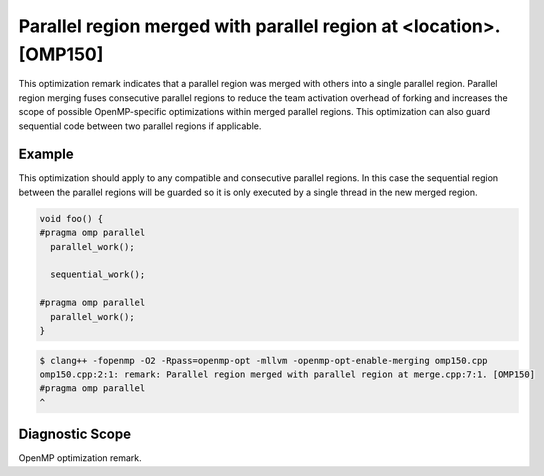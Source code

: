 Parallel region merged with parallel region at <location>. [OMP150]
===================================================================

.. _omp150:

This optimization remark indicates that a parallel region was merged with others
into a single parallel region. Parallel region merging fuses consecutive
parallel regions to reduce the team activation overhead of forking and increases
the scope of possible OpenMP-specific optimizations within merged parallel
regions. This optimization can also guard sequential code between two parallel
regions if applicable.

Example
-------

This optimization should apply to any compatible and consecutive parallel
regions. In this case the sequential region between the parallel regions will be
guarded so it is only executed by a single thread in the new merged region.

.. code-block:: c++

  void foo() {
  #pragma omp parallel
    parallel_work();
  
    sequential_work();
  
  #pragma omp parallel
    parallel_work();
  }

.. code-block:: console

   $ clang++ -fopenmp -O2 -Rpass=openmp-opt -mllvm -openmp-opt-enable-merging omp150.cpp
   omp150.cpp:2:1: remark: Parallel region merged with parallel region at merge.cpp:7:1. [OMP150]
   #pragma omp parallel
   ^

Diagnostic Scope
----------------

OpenMP optimization remark.
